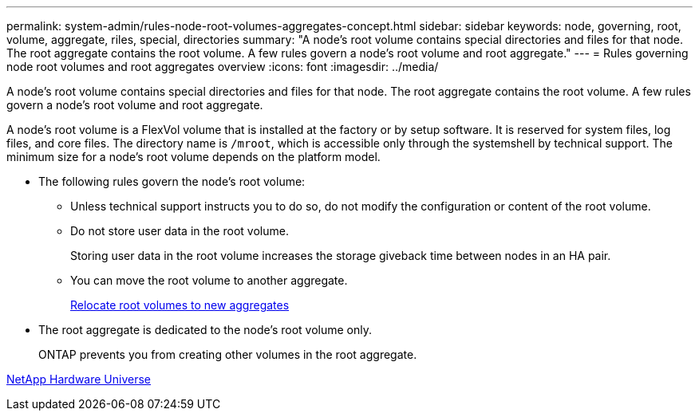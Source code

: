 ---
permalink: system-admin/rules-node-root-volumes-aggregates-concept.html
sidebar: sidebar
keywords: node, governing, root, volume, aggregate, riles, special, directories
summary: "A node’s root volume contains special directories and files for that node. The root aggregate contains the root volume. A few rules govern a node’s root volume and root aggregate."
---
= Rules governing node root volumes and root aggregates overview
:icons: font
:imagesdir: ../media/

[.lead]
A node's root volume contains special directories and files for that node. The root aggregate contains the root volume. A few rules govern a node's root volume and root aggregate.

A node's root volume is a FlexVol volume that is installed at the factory or by setup software. It is reserved for system files, log files, and core files. The directory name is `/mroot`, which is accessible only through the systemshell by technical support. The minimum size for a node's root volume depends on the platform model.

* The following rules govern the node's root volume:
 ** Unless technical support instructs you to do so, do not modify the configuration or content of the root volume.
 ** Do not store user data in the root volume.
+
Storing user data in the root volume increases the storage giveback time between nodes in an HA pair.

 ** You can move the root volume to another aggregate.
+
xref:relocate-root-volumes-new-aggregates-task.adoc[Relocate root volumes to new aggregates]
* The root aggregate is dedicated to the node's root volume only.
+
ONTAP prevents you from creating other volumes in the root aggregate.

https://hwu.netapp.com[NetApp Hardware Universe]
